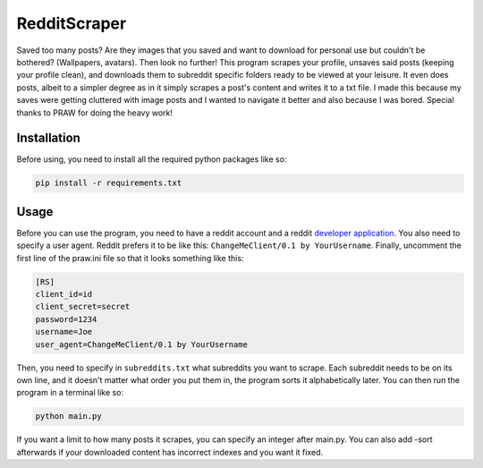 RedditScraper
=============

Saved too many posts? Are they images that you saved and want to download for personal use but couldn't be bothered? (Wallpapers, avatars). 
Then look no further! This program scrapes your profile, unsaves said posts (keeping your profile clean), and downloads them to subreddit 
specific folders ready to be viewed at your leisure. It even does posts, albeit to a simpler degree as in it simply scrapes a post's content 
and writes it to a txt file. I made this because my saves were getting cluttered with image posts and I wanted to navigate it better and also because 
I was bored. Special thanks to PRAW for doing the heavy work!

.. _installation:

Installation
------------

Before using, you need to install all the required python packages like so:

.. code-block:: bash

   pip install -r requirements.txt

Usage
-----

Before you can use the program, you need to have a reddit account and a reddit `developer application <https://github.com/reddit-archive/reddit/wiki/OAuth2-Quick-Start-Example#first-steps/>`_. 
You also need to specify a user agent. Reddit prefers it to be like this: ``ChangeMeClient/0.1 by YourUsername``. 
Finally, uncomment the first line of the praw.ini file so that it looks something like this:

.. code-block:: ini

    [RS]
    client_id=id
    client_secret=secret
    password=1234
    username=Joe
    user_agent=ChangeMeClient/0.1 by YourUsername

Then, you need to specify in ``subreddits.txt`` what subreddits you want to scrape. Each subreddit needs to be on its own line, and it doesn't matter 
what order you put them in, the program sorts it alphabetically later. You can then run the program in a terminal like so:

.. code-block:: bash

    python main.py

If you want a limit to how many posts it scrapes, you can specify an integer after main.py. You can also add -sort afterwards if your downloaded 
content has incorrect indexes and you want it fixed.